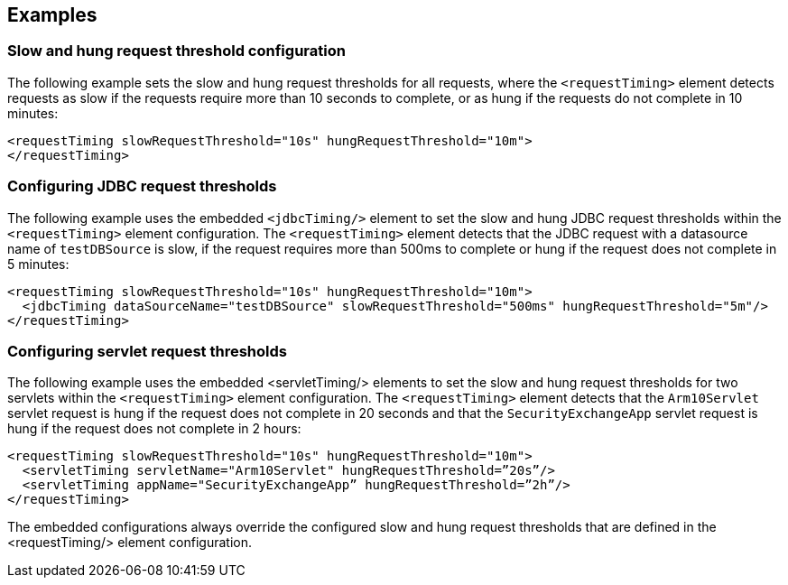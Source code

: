
== Examples

=== Slow and hung request threshold configuration
The following example sets the slow and hung request thresholds for all requests, where the `<requestTiming>` element detects requests as slow if the requests require more than 10 seconds to complete, or as hung if the requests do not complete in 10 minutes:
[source,xml]
----
<requestTiming slowRequestThreshold="10s" hungRequestThreshold="10m">
</requestTiming>
----

=== Configuring JDBC request thresholds
The following example uses the embedded `<jdbcTiming/>` element to set the slow and hung JDBC request thresholds within the `<requestTiming>` element configuration. The `<requestTiming>` element detects that the JDBC request with a datasource name of `testDBSource` is slow, if the request requires more than 500ms to complete or hung if the request does not complete in 5 minutes:
[source,xml]
----
<requestTiming slowRequestThreshold="10s" hungRequestThreshold="10m">
  <jdbcTiming dataSourceName="testDBSource" slowRequestThreshold="500ms" hungRequestThreshold="5m"/>
</requestTiming>
----

=== Configuring servlet request thresholds
The following example uses the embedded <servletTiming/> elements to set the slow and hung request thresholds for two servlets within the `<requestTiming>` element configuration. The `<requestTiming>` element detects that the `Arm10Servlet` servlet request is hung if the request does not complete in 20 seconds and that the `SecurityExchangeApp` servlet request is hung if the request does not complete in 2 hours:
[source,xml]
----
<requestTiming slowRequestThreshold="10s" hungRequestThreshold="10m">
  <servletTiming servletName="Arm10Servlet" hungRequestThreshold=”20s”/>
  <servletTiming appName="SecurityExchangeApp” hungRequestThreshold=”2h”/>
</requestTiming>
----

The embedded configurations always override the configured slow and hung request thresholds that are defined in the <requestTiming/> element configuration.
